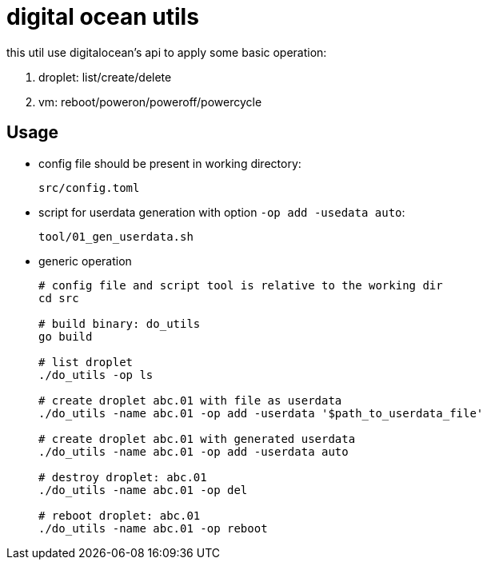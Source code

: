 = digital ocean utils

this util use digitalocean's api to apply some basic operation:

1. droplet: list/create/delete
2. vm: reboot/poweron/poweroff/powercycle

== Usage

- config file should be present in working directory:

	src/config.toml

- script for userdata generation with option `-op add -usedata auto`:

	tool/01_gen_userdata.sh

- generic operation
+
----
# config file and script tool is relative to the working dir
cd src

# build binary: do_utils
go build

# list droplet
./do_utils -op ls

# create droplet abc.01 with file as userdata
./do_utils -name abc.01 -op add -userdata '$path_to_userdata_file'

# create droplet abc.01 with generated userdata
./do_utils -name abc.01 -op add -userdata auto

# destroy droplet: abc.01
./do_utils -name abc.01 -op del

# reboot droplet: abc.01
./do_utils -name abc.01 -op reboot
----
